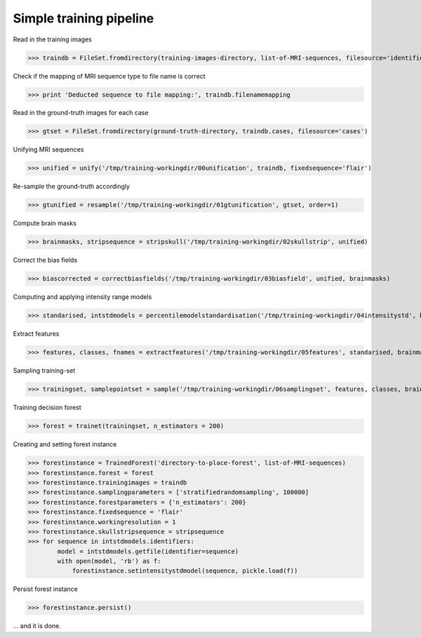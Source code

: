 ========================
Simple training pipeline
========================

Read in the training images

>>> traindb = FileSet.fromdirectory(training-images-directory, list-of-MRI-sequences, filesource='identifiers')

Check if the mapping of MRI sequence type to file name is correct

>>> print 'Deducted sequence to file mapping:', traindb.filenamemapping

Read in the ground-truth images for each case

>>> gtset = FileSet.fromdirectory(ground-truth-directory, traindb.cases, filesource='cases')

Unifying MRI sequences

>>> unified = unify('/tmp/training-workingdir/00unification', traindb, fixedsequence='flair')

Re-sample the ground-truth accordingly

>>> gtunified = resample('/tmp/training-workingdir/01gtunification', gtset, order=1)

Compute brain masks

>>> brainmasks, stripsequence = stripskull('/tmp/training-workingdir/02skullstrip', unified)

Correct the bias fields

>>> biascorrected = correctbiasfields('/tmp/training-workingdir/03biasfield', unified, brainmasks)

Computing and applying intensity range models

>>> standarised, intstdmodels = percentilemodelstandardisation('/tmp/training-workingdir/04intensitystd', biascorrected, brainmasks)

Extract features

>>> features, classes, fnames = extractfeatures('/tmp/training-workingdir/05features', standarised, brainmasks, gtunified)

Sampling training-set

>>> trainingset, samplepointset = sample('/tmp/training-workingdir/06samplingset', features, classes, brainmasks, sampler='stratifiedrandomsampling', nsamples=100000)

Training decision forest

>>> forest = trainet(trainingset, n_estimators = 200)

Creating and setting forest instance

>>> forestinstance = TrainedForest('directory-to-place-forest', list-of-MRI-sequences)
>>> forestinstance.forest = forest
>>> forestinstance.trainingimages = traindb
>>> forestinstance.samplingparameters = ['stratifiedrandomsampling', 100000]
>>> forestinstance.forestparameters = {'n_estimators': 200}
>>> forestinstance.fixedsequence = 'flair'
>>> forestinstance.workingresolution = 1
>>> forestinstance.skullstripsequence = stripsequence
>>> for sequence in intstdmodels.identifiers:
        model = intstdmodels.getfile(identifier=sequence)
        with open(model, 'rb') as f:
            forestinstance.setintensitystdmodel(sequence, pickle.load(f))
        
Persist forest instance

>>> forestinstance.persist()

... and it is done.

